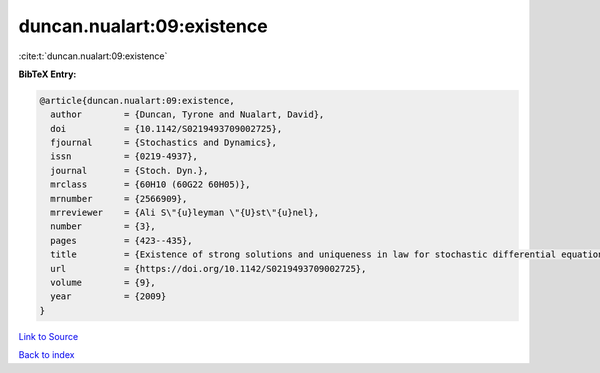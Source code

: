 duncan.nualart:09:existence
===========================

:cite:t:`duncan.nualart:09:existence`

**BibTeX Entry:**

.. code-block:: bibtex

   @article{duncan.nualart:09:existence,
     author        = {Duncan, Tyrone and Nualart, David},
     doi           = {10.1142/S0219493709002725},
     fjournal      = {Stochastics and Dynamics},
     issn          = {0219-4937},
     journal       = {Stoch. Dyn.},
     mrclass       = {60H10 (60G22 60H05)},
     mrnumber      = {2566909},
     mrreviewer    = {Ali S\"{u}leyman \"{U}st\"{u}nel},
     number        = {3},
     pages         = {423--435},
     title         = {Existence of strong solutions and uniqueness in law for stochastic differential equations driven by fractional {B}rownian motion},
     url           = {https://doi.org/10.1142/S0219493709002725},
     volume        = {9},
     year          = {2009}
   }

`Link to Source <https://doi.org/10.1142/S0219493709002725},>`_


`Back to index <../By-Cite-Keys.html>`_
